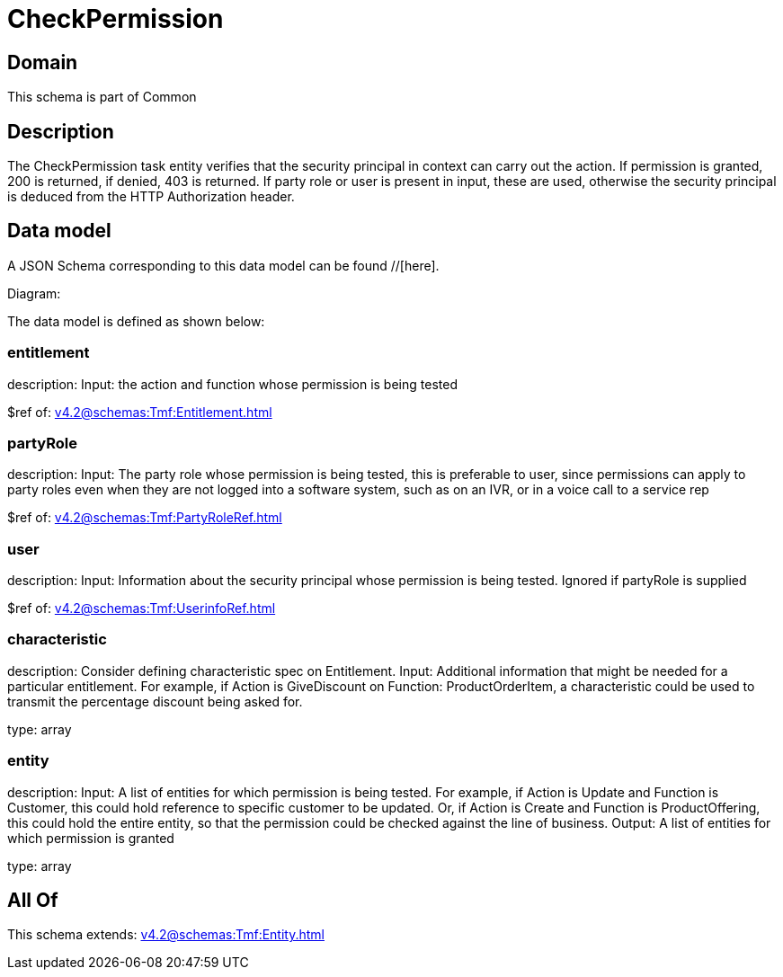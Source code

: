 = CheckPermission

[#domain]
== Domain

This schema is part of Common

[#description]
== Description
The CheckPermission task entity verifies that the security principal in context can carry out the action. If permission is granted, 200 is returned, if denied, 403 is returned. If party role or user is present in input, these are used, otherwise the security principal is deduced from the HTTP Authorization header.


[#data_model]
== Data model

A JSON Schema corresponding to this data model can be found //[here].

Diagram:


The data model is defined as shown below:


=== entitlement
description: Input: the action and function whose permission is being tested

$ref of: xref:v4.2@schemas:Tmf:Entitlement.adoc[]


=== partyRole
description: Input: The party role whose permission is being tested, this is preferable to user, since permissions can apply to party roles even when they are not logged into a software system, such as on an IVR, or in a voice call to a service rep

$ref of: xref:v4.2@schemas:Tmf:PartyRoleRef.adoc[]


=== user
description: Input: Information about the security principal whose permission is being tested. Ignored if partyRole is supplied

$ref of: xref:v4.2@schemas:Tmf:UserinfoRef.adoc[]


=== characteristic
description: Consider defining characteristic spec on Entitlement. Input: Additional information that might be needed for a particular entitlement. For example, if Action is GiveDiscount on Function: ProductOrderItem, a characteristic could be used to transmit the percentage discount being asked for.

type: array


=== entity
description: Input: A list of entities for which permission is being tested. For example, if Action is Update and Function is Customer, this could hold reference to specific customer to be updated. Or, if Action is Create and Function is ProductOffering, this could hold the entire entity, so that the permission could be checked against the line of business. Output: A list of entities for which permission is granted

type: array


[#all_of]
== All Of

This schema extends: xref:v4.2@schemas:Tmf:Entity.adoc[]
